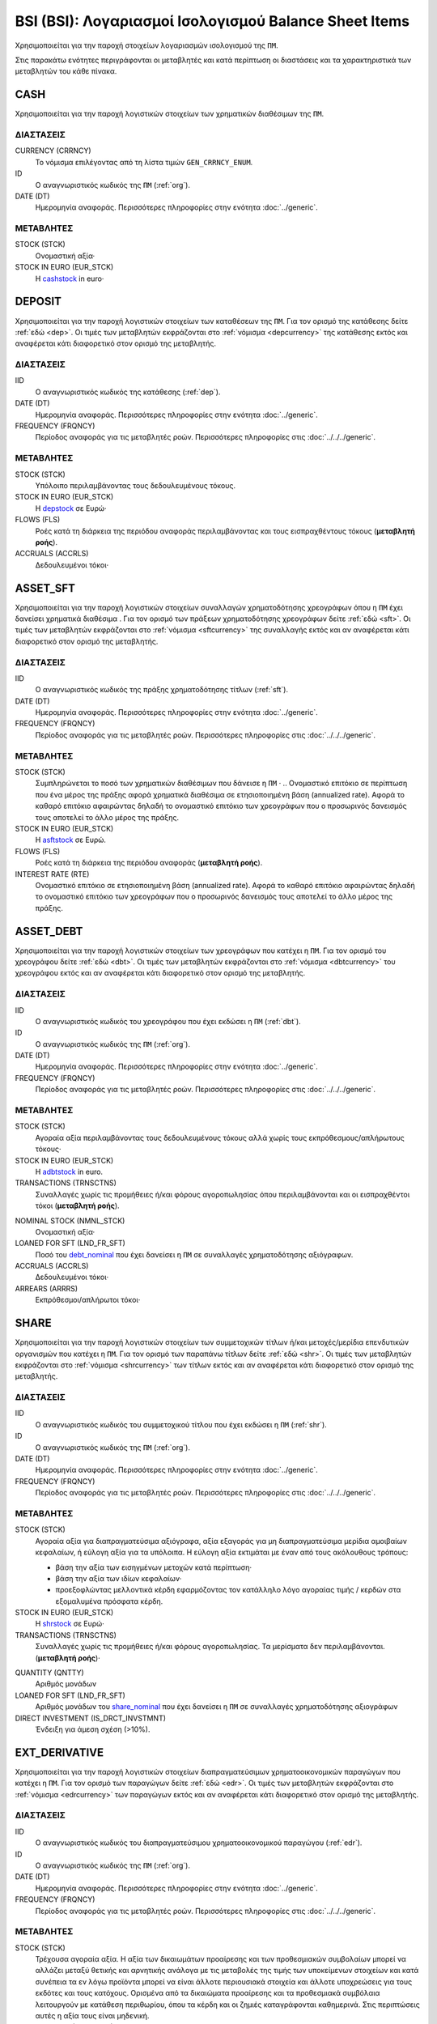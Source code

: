 BSI (BSI): Λογαριασμοί Ισολογισμού Balance Sheet Items
======================================================

Χρησιμοποιείται για την παροχή στοιχείων λογαριασμών ισολογισμού της ``ΠΜ``.

Στις παρακάτω ενότητες περιγράφονται οι μεταβλητές και κατά περίπτωση οι διαστάσεις και τα χαρακτηριστικά των μεταβλητών του κάθε πίνακα.

CASH
----
Χρησιμοποιείται για την παροχή λογιστικών στοιχείων των χρηματικών διαθέσιμων της ``ΠΜ``.

ΔΙΑΣΤΑΣΕΙΣ
~~~~~~~~~~

CURRENCY (CRRNCY)
    Το νόμισμα επιλέγοντας από τη λίστα τιμών ``GEN_CRRNCY_ENUM``.

ID
    Ο αναγνωριστικός κωδικός της ``ΠΜ`` (:ref:`org`).

DATE (DT)
    Ημερομηνία αναφοράς.  Περισσότερες πληροφορίες στην ενότητα :doc:`../generic`.

ΜΕΤΑΒΛΗΤΕΣ
~~~~~~~~~~

.. _cashstock:

STOCK (STCK)
    Ονομαστική αξία·

STOCK IN EURO (EUR_STCK)
    Η cashstock_ in euro·


DEPOSIT
-------
Χρησιμοποιείται για την παροχή λογιστικών στοιχείων των καταθέσεων της ``ΠΜ``. Για τον ορισμό της κατάθεσης δείτε :ref:`εδώ <dep>`.  Οι τιμές των μεταβλητών εκφράζονται στο :ref:`νόμισμα <depcurrency>` της κατάθεσης εκτός και αναφέρεται κάτι διαφορετικό στον ορισμό της μεταβλητής.

ΔΙΑΣΤΑΣΕΙΣ
~~~~~~~~~~

IID
    Ο αναγνωριστικός κωδικός της κατάθεσης (:ref:`dep`).

DATE (DT)
    Ημερομηνία αναφοράς.  Περισσότερες πληροφορίες στην ενότητα :doc:`../generic`.

FREQUENCY (FRQNCY)
    Περίοδος αναφοράς για τις μεταβλητές ροών.  Περισσότερες πληροφορίες στις :doc:`../../../generic`.

ΜΕΤΑΒΛΗΤΕΣ
~~~~~~~~~~

.. _depstock:

STOCK (STCK)
    Υπόλοιπο περιλαμβάνοντας τους δεδουλευμένους τόκους. 

STOCK IN EURO (EUR_STCK)
    Η depstock_ σε Ευρώ·

FLOWS (FLS)
    Ροές κατά τη διάρκεια της περιόδου αναφοράς περιλαμβάνοντας και τους
    εισπραχθέντους τόκους (**μεταβλητή ροής**).

ACCRUALS (ACCRLS)
    Δεδουλευμένοι τόκοι·

ASSET_SFT
---------
Χρησιμοποιείται για την παροχή λογιστικών στοιχείων συναλλαγών χρηματοδότησης χρεογράφων όπου η ``ΠΜ`` έχει δανείσει χρηματικά διαθέσιμα . Για τον ορισμό των πράξεων χρηματοδότησης χρεογράφων δείτε :ref:`εδώ <sft>`.  Οι τιμές των μεταβλητών εκφράζονται στο :ref:`νόμισμα <sftcurrency>` της συναλλαγής εκτός και αν αναφέρεται κάτι διαφορετικό στον ορισμό της μεταβλητής.

ΔΙΑΣΤΑΣΕΙΣ
~~~~~~~~~~

IID
    Ο αναγνωριστικός κωδικός της πράξης χρηματοδότησης τίτλων (:ref:`sft`).

DATE (DT)
    Ημερομηνία αναφοράς.  Περισσότερες πληροφορίες στην ενότητα :doc:`../generic`.

FREQUENCY (FRQNCY)
    Περίοδος αναφοράς για τις μεταβλητές ροών.  Περισσότερες πληροφορίες στις :doc:`../../../generic`.

ΜΕΤΑΒΛΗΤΕΣ
~~~~~~~~~~

.. _asftstock:

STOCK (STCK)
    Συμπληρώνεται το ποσό των χρηματικών διαθέσιμων που δάνεισε η ``ΠΜ`` ·
    .. Ονομαστικό επιτόκιο σε περίπτωση που ένα μέρος της πράξης αφορά χρηματικά διαθέσιμα σε ετησιοποιημένη βάση (annualized rate).  Αφορά το καθαρό επιτόκιο αφαιρώντας δηλαδή το ονομαστικό επιτόκιο των χρεογράφων που ο προσωρινός δανεισμός τους αποτελεί το άλλο μέρος της πράξης.

STOCK IN EURO (EUR_STCK)
    Η asftstock_ σε Ευρώ.

FLOWS (FLS)
    Ροές κατά τη διάρκεια της περιόδου αναφοράς (**μεταβλητή ροής**).

INTEREST RATE (RTE)
    Ονομαστικό επιτόκιο σε ετησιοποιημένη βάση (annualized rate).  Αφορά το
    καθαρό επιτόκιο αφαιρώντας δηλαδή το ονομαστικό επιτόκιο των χρεογράφων που
    ο προσωρινός δανεισμός τους αποτελεί το άλλο μέρος της πράξης.

ASSET_DEBT
----------
Χρησιμοποιείται για την παροχή λογιστικών στοιχείων των χρεογράφων που κατέχει η ``ΠΜ``. Για τον ορισμό του χρεογράφου δείτε :ref:`εδώ <dbt>`.  Οι τιμές των μεταβλητών εκφράζονται στο :ref:`νόμισμα <dbtcurrency>` του χρεογράφου εκτός και αν αναφέρεται κάτι διαφορετικό στον ορισμό της μεταβλητής.

ΔΙΑΣΤΑΣΕΙΣ
~~~~~~~~~~

IID
    Ο αναγνωριστικός κωδικός του χρεογράφου που έχει εκδώσει η ``ΠΜ`` (:ref:`dbt`).

ID
    Ο αναγνωριστικός κωδικός της ``ΠΜ`` (:ref:`org`).

DATE (DT)
    Ημερομηνία αναφοράς.  Περισσότερες πληροφορίες στην ενότητα :doc:`../generic`.

FREQUENCY (FRQNCY)
    Περίοδος αναφοράς για τις μεταβλητές ροών.  Περισσότερες πληροφορίες στις :doc:`../../../generic`.

ΜΕΤΑΒΛΗΤΕΣ
~~~~~~~~~~

.. _adbtstock:

STOCK (STCK)
    Αγοραία αξία περιλαμβάνοντας τους δεδουλευμένους τόκους αλλά χωρίς τους εκπρόθεσμους/απλήρωτους τόκους·

STOCK IN EURO (EUR_STCK)
    Η adbtstock_ in euro.

TRANSACTIONS (TRNSCTNS)
    Συναλλαγές χωρίς τις προμήθειες ή/και φόρους αγοροπωλησίας όπου περιλαμβάνονται και οι εισπραχθέντοι τόκοι (**μεταβλητή ροής**).

.. _debt_nominal:

NOMINAL STOCK (NMNL_STCK)
    Ονομαστική αξία·

LOANED FOR SFT (LND_FR_SFT)
    Ποσό του debt_nominal_ που έχει δανείσει η ``ΠΜ`` σε συναλλαγές χρηματοδότησης αξιόγραφων. 

ACCRUALS (ACCRLS)
    Δεδουλευμένοι τόκοι·

ARREARS (ARRRS)
    Εκπρόθεσμοι/απλήρωτοι τόκοι·


SHARE
-----
Χρησιμοποιείται για την παροχή λογιστικών στοιχείων των συμμετοχικών τίτλων ή/και μετοχές/μερίδια επενδυτικών οργανισμών που κατέχει η ``ΠΜ``. Για τον ορισμό των παραπάνω τίτλων δείτε :ref:`εδώ <shr>`.  Οι τιμές των μεταβλητών εκφράζονται στο :ref:`νόμισμα <shrcurrency>` των τίτλων εκτός και αν αναφέρεται κάτι διαφορετικό στον ορισμό της μεταβλητής.


ΔΙΑΣΤΑΣΕΙΣ
~~~~~~~~~~

IID
    Ο αναγνωριστικός κωδικός του συμμετοχικού τίτλου που έχει εκδώσει η ``ΠΜ`` (:ref:`shr`).

ID
    Ο αναγνωριστικός κωδικός της ``ΠΜ`` (:ref:`org`).

DATE (DT)
    Ημερομηνία αναφοράς.  Περισσότερες πληροφορίες στην ενότητα :doc:`../generic`.

FREQUENCY (FRQNCY)
    Περίοδος αναφοράς για τις μεταβλητές ροών.  Περισσότερες πληροφορίες στις :doc:`../../../generic`.

ΜΕΤΑΒΛΗΤΕΣ
~~~~~~~~~~

.. _shrstock:

STOCK (STCK)
    Αγοραία αξία για διαπραγματεύσιμα αξιόγραφα, αξία εξαγοράς για μη διαπραγματεύσιμα μερίδια αμοιβαίων κεφαλαίων, ή εύλογη αξία για τα υπόλοιπα.  Η εύλογη αξία εκτιμάται με έναν από τους ακόλουθους τρόπους:

    * βάση την αξία των εισηγμένων μετοχών κατά περίπτωση·
    * βάση την αξία των ιδίων κεφαλαίων·
    * προεξοφλώντας μελλοντικά κέρδη εφαρμόζοντας τον κατάλληλο λόγο αγοραίας τιμής / κερδών στα εξομαλυμένα πρόσφατα κέρδη.

STOCK IN EURO (EUR_STCK)
    Η shrstock_ σε Ευρώ·

TRANSACTIONS (TRNSCTNS)
    Συναλλαγές χωρίς τις προμήθειες ή/και φόρους αγοροπωλησίας.  Τα μερίσματα δεν περιλαμβάνονται. (**μεταβλητή ροής**)·

.. _share_nominal:

QUANTITY (QNTTY)
    Αριθμός μονάδων

LOANED FOR SFT (LND_FR_SFT)
    Αριθμός μονάδων του share_nominal_ που έχει δανείσει η ``ΠΜ`` σε συναλλαγές χρηματοδότησης αξιογράφων

DIRECT INVESTMENT (IS_DRCT_INVSTMNT)
    Ένδειξη για άμεση σχέση (>10%).

EXT_DERIVATIVE
--------------
Χρησιμοποιείται για την παροχή λογιστικών στοιχείων διαπραγματεύσιμων χρηματοοικονομικών παραγώγων που κατέχει η ``ΠΜ``. Για τον ορισμό των παραγώγων δείτε :ref:`εδώ <edr>`.  Οι τιμές των μεταβλητών εκφράζονται στο :ref:`νόμισμα <edrcurrency>` των παραγώγων εκτός και αν αναφέρεται κάτι διαφορετικό στον ορισμό της μεταβλητής.

ΔΙΑΣΤΑΣΕΙΣ
~~~~~~~~~~

IID
    Ο αναγνωριστικός κωδικός του διαπραγματεύσιμου χρηματοοικονομικού παραγώγου (:ref:`edr`).

ID
    Ο αναγνωριστικός κωδικός της ``ΠΜ`` (:ref:`org`).

DATE (DT)
    Ημερομηνία αναφοράς.  Περισσότερες πληροφορίες στην ενότητα :doc:`../generic`.

FREQUENCY (FRQNCY)
    Περίοδος αναφοράς για τις μεταβλητές ροών.  Περισσότερες πληροφορίες στις :doc:`../../../generic`.

ΜΕΤΑΒΛΗΤΕΣ
~~~~~~~~~~

.. _edrstock:

STOCK (STCK)
    Τρέχουσα αγοραία αξία.  Η αξία των δικαιωμάτων προαίρεσης και των προθεσμιακών συμβολαίων μπορεί να αλλάζει μεταξύ θετικής και αρνητικής ανάλογα με τις μεταβολές της τιμής των υποκείμενων στοιχείων και κατά συνέπεια τα εν λόγω προϊόντα μπορεί να είναι άλλοτε περιουσιακά στοιχεία και άλλοτε υποχρεώσεις για τους εκδότες και τους κατόχους. Ορισμένα από τα δικαιώματα προαίρεσης και τα προθεσμιακά συμβόλαια λειτουργούν με κατάθεση περιθωρίου, όπου τα κέρδη και οι ζημιές καταγράφονται καθημερινά.  Στις περιπτώσεις αυτές η αξία τους είναι μηδενική.

STOCK IN EURO (EUR_STCK)
    Η edrstock_ σε Ευρώ·

GRSS_STCK (GROSS STOCK)
    Η edrstock_ προσθέτοντας και τα σωρευτικά καθαρά κέρδη από δικαιώματα προαίρεσης και προθεσμιακά συμβόλαια που λειτουργούν με κατάθεση περιθωρίου και το edrstock_ σε αυτές τις περιπτώσεις είναι μηδενικό.

TRANSACTIONS (TRNSCTNS)
    Συναλλαγές χωρίς τις προμήθειες ή/και φόρους αγοροπωλησίας (**μεταβλητή ροής**)·

QUANTITY (QNTTY)
    Αριθμός μονάδων του παραγώγου.

OTC_DERIVATIVE
--------------
Χρησιμοποιείται για την παροχή λογιστικών στοιχείων εξωχρηματιστηριακών  χρηματοοικονομικών παραγώγων που κατέχει η ``ΠΜ``. Για τον ορισμό των παραγώγων δείτε :ref:`εδώ <odr>`.  Οι τιμές των μεταβλητών εκφράζονται στο :ref:`νόμισμα <odrcurrency>` των παραγώγων εκτός και αν αναφέρεται κάτι διαφορετικό στον ορισμό της μεταβλητής.

ΔΙΑΣΤΑΣΕΙΣ
~~~~~~~~~~

IID
    Ο αναγνωριστικός κωδικός του εξωχρηματιστηριακού χρηματοοικονομικού παραγώγου (:ref:`odr`).

DATE (DT)
    Ημερομηνία αναφοράς.  Περισσότερες πληροφορίες στην ενότητα :doc:`../generic`.

FREQUENCY (FRQNCY)
    Περίοδος αναφοράς για τις μεταβλητές ροών.  Περισσότερες πληροφορίες στις :doc:`../../../generic`.

ΜΕΤΑΒΛΗΤΕΣ
~~~~~~~~~~

.. _odrstock:

STOCK (STCK)
    Τρέχουσα εύλογη αξία.  Η αξία τους θα πρέπει να αποτιμώνται με βάση το ποσό που απαιτείται για την εξαγορά ή την αντιστάθμιση της σύμβασης είτε με βάση το ύψος της τιμής που καταβάλλεται.

STOCK IN EURO (EUR_STCK)
    Η odrstock_ σε Ευρώ·

TRANSACTIONS (TRNSCTNS)
    Συναλλαγές χωρίς τις προμήθειες ή/και φόρους αγοροπωλησίας (**μεταβλητή ροής**)·

RESIDENTIAL_RE
--------------
Χρησιμοποιείται για την παροχή λογιστικών στοιχείων οικιστικών ακινήτων που κατέχει η ``ΠΜ``. Οι τιμές των μεταβλητών εκφράζονται στο :ref:`νόμισμα αναφοράς <fscurrency>` του ισολογισμού εκτός και αν αναφέρεται κάτι διαφορετικό στον ορισμό της μεταβλητής.

ΔΙΑΣΤΑΣΕΙΣ
~~~~~~~~~~

IID
    Ο αναγνωριστικός κωδικός του οικιστικού ακινήτου (:ref:`rre`).

ID
    Ο αναγνωριστικός κωδικός της ``ΠΜ`` (:ref:`org`).

DATE (DT)
    Ημερομηνία αναφοράς.  Περισσότερες πληροφορίες στην ενότητα :doc:`../generic`.

FREQUENCY (FRQNCY)
    Περίοδος αναφοράς για τις μεταβλητές ροών.  Περισσότερες πληροφορίες στις :doc:`../../../generic`.

ΜΕΤΑΒΛΗΤΕΣ
~~~~~~~~~~

.. _rrestock:

STOCK (STCK)
    Αγοραία τιμή αν αυτό είναι δυνατόν, ή σε βασικές τιμές στην περίπτωση παραγωγή νέων ακινήτων για ίδιο λογαριασμό, ή αν αυτό δεν είναι δυνατόν, σε τρέχουσες τιμές αγοραστή κατά την απόκτηση, μειωμένες κατά τη συσσωρευμένη ανάλωση παγίου κεφαλαίου.  Το κόστος αγοραστή για τη μεταβίβαση της κυριότητας του ακινήτου περιλαμβάνεται.

STOCK IN EURO (EUR_STCK)
    Η rrestock_ σε Ευρώ·

TRANSACTIONS (TRNSCTNS)
    Ποσό βελτιώσεων (**μεταβλητή ροής**)·

ACCRUALS (ACCRLS)
    Δεδουλευμένα ενοίκια·

ARREARS (ARRRS)
    Εκπρόθεσμα/απλήρωτα ενοίκια·

WRITE-OFFS (WRT_OFFS)
    Ποσό περικοπών/διαγραφών/απομειώσεων ενοικίων·


COMMERCIAL_RE
-------------
Χρησιμοποιείται για την παροχή λογιστικών στοιχείων επαγγελματικών ακινήτων που κατέχει η ``ΠΜ``. Οι τιμές των μεταβλητών εκφράζονται στο :ref:`νόμισμα αναφοράς <fscurrency>` του ισολογισμού εκτός και αν αναφέρεται κάτι διαφορετικό στον ορισμό της μεταβλητής.

ΔΙΑΣΤΑΣΕΙΣ
~~~~~~~~~~
IID
    Ο αναγνωριστικός κωδικός του επαγγελματικού ακινήτου (:ref:`cre`).

ID
    Ο αναγνωριστικός κωδικός της ``ΠΜ`` (:ref:`org`).

DATE (DT)
    Ημερομηνία αναφοράς.  Περισσότερες πληροφορίες στην ενότητα :doc:`../generic`.

FREQUENCY (FRQNCY)
    Περίοδος αναφοράς για τις μεταβλητές ροών.  Περισσότερες πληροφορίες στις :doc:`../../../generic`.

ΜΕΤΑΒΛΗΤΕΣ
~~~~~~~~~~

.. _crestock:

STOCK (STCK)
    Αγοραία τιμή αν αυτό είναι δυνατόν, ή σε βασικές τιμές στην περίπτωση παραγωγή νέων ακινήτων για ίδιο λογαριασμό, ή αν αυτό δεν είναι δυνατόν, σε τρέχουσες τιμές αγοραστή κατά την απόκτηση, μειωμένες κατά τη συσσωρευμένη ανάλωση παγίου κεφαλαίου.  Το κόστος αγοραστή για τη μεταβίβαση της κυριότητας του ακινήτου περιλαμβάνεται.

STOCK IN EURO (EUR_STCK)
    Η crestock_ σε Ευρώ·

TRANSACTIONS (TRNSCTNS)
    Ποσό βελτιώσεων (**μεταβλητή ροής**)·

ACCRUALS (ACCRLS)
    Δεδουλευμένα ενοίκια·

ARREARS (ARRRS)
    Εκπρόθεσμα/απλήρωτα ενοίκια·

WRITE-OFFS (WRT_OFFS)
    Ποσό περικοπών/διαγραφών/απομειώσεων ενοικίων·

REM_FIXED
---------
Χρησιμοποιείται για την παροχή λογιστικών στοιχείων λοιπών μη χρηματοοικονομικών περιουσιακών στοιχείων της ``ΠΜ``.  Οι τιμές των μεταβλητών εκφράζονται στο :ref:`νόμισμα αναφοράς <fscurrency>` του ισολογισμού εκτός και αν αναφέρεται κάτι διαφορετικό στον ορισμό της μεταβλητής.

ΔΙΑΣΤΑΣΕΙΣ
~~~~~~~~~~

TYPE (TYP)
    Είδος στοιχείου με επιλογή από τη λίστα τιμών ``BSI_RMNG_FXD_ENUM`` ·

COUNTRY (CNTRY)
    Χώρα τοποθεσίας του στοιχείου με επιλογή από τη λίστα τιμών ``GEN_CNTRY_ENUM`` ·

ID
    Ο αναγνωριστικός κωδικός της ``ΠΜ`` (:ref:`org`).

DATE (DT)
    Ημερομηνία αναφοράς.  Περισσότερες πληροφορίες στην ενότητα :doc:`../generic`.

FREQUENCY (FRQNCY)
    Περίοδος αναφοράς για τις μεταβλητές ροών.  Περισσότερες πληροφορίες στις :doc:`../../../generic`.


ΜΕΤΑΒΛΗΤΕΣ
~~~~~~~~~~

.. _remstock:

STOCK (STCK)
    Αξία σύμφωνα με τους κανόνες αποτίμησης που περιγράφονται στο κεφάλαιο 7 του ``ESA2010`` ·

STOCK IN EURO (EUR_STCK)
    Η remstock_ σε Ευρώ·

TRANSACTIONS (TRNSCTNS)
    Ποσό βελτιώσεων (**μεταβλητή ροής**)·

ACCRUALS (ACCRLS)
    Δεδουλευμένα ενοίκια·

ARREARS (ARRRS)
    Εκπρόθεσμα/απλήρωτα ενοίκια·

WRITE-OFFS (WRT_OFFS)
    Ποσό περικοπών/διαγραφών/απομειώσεων ενοικίων·

ASSET_REM
---------
Χρησιμοποιείται για την παροχή λογιστικών στοιχείων λοιπών εισπρακτέων λογαριασμών της ``ΠΜ``.

ΔΙΑΣΤΑΣΕΙΣ
~~~~~~~~~~

ID
    Ο αναγνωριστικός κωδικός της ``ΠΜ`` (:ref:`org`).

COUNTERGROUP (CNTRGRP)
    Ομαδοποίηση αντισυμβαλλόμενων με επιλογή από τη λίστα τιμών ``GRP_CNTRGRP_ENUM`` ·

.. _aremcurrency:

CURRENCY (CRRNCY)
    Ομαδοποίηση με βάση το νόμισμα με επιλογή από τη λίστα τιμών ``GEN_CRRNCY_ENUM`` ·

DATE (DT)
    Ημερομηνία αναφοράς.  Περισσότερες πληροφορίες στην ενότητα :doc:`../generic`.

ΜΕΤΑΒΛΗΤΕΣ
~~~~~~~~~~

.. _aremstock:

STOCK (STCK)
    Ονομαστική αξία εκφρασμένο στο aremcurrency_·

STOCK IN EURO (EUR_STCK)
    Η aremstock_ σε Ευρώ.



LIAB_SFT
--------
Χρησιμοποιείται για την παροχή λογιστικών στοιχείων συναλλαγών χρηματοδότησης χρεογράφων όπου η ``ΠΜ`` έχει δανειστεί χρηματικά διαθέσιμα . Για τον ορισμό των πράξεων χρηματοδότησης χρεογράφων δείτε :ref:`εδώ <sft>`.  Οι τιμές των μεταβλητών εκφράζονται στο :ref:`νόμισμα <sftcurrency>` της συναλλαγής εκτός και αν αναφέρεται κάτι διαφορετικό στον ορισμό της μεταβλητής.

ΔΙΑΣΤΑΣΕΙΣ
~~~~~~~~~~

IID
    Ο αναγνωριστικός κωδικός της πράξης χρηματοδότησης τίτλων (:ref:`sft`).

DATE (DT)
    Ημερομηνία αναφοράς.  Περισσότερες πληροφορίες στην ενότητα :doc:`../generic`.

ΜΕΤΑΒΛΗΤΕΣ
~~~~~~~~~~

.. _lsftstock:

STOCK (STCK)
    Συμπληρώνεται το ποσό των χρηματικών διαθέσιμων που δανείστηκε η ``ΠΜ`` ·

STOCK IN EURO (EUR_STCK)
    Η lsftstock_ σε Ευρώ.

FLOWS (FLS)
    Ροές κατά τη διάρκεια της περιόδου αναφοράς (**μεταβλητή ροής**).

INTEREST RATE (RTE)
    Ονομαστικό επιτόκιο σε ετησιοποιημένη βάση (annualized rate).  Αφορά το
    καθαρό επιτόκιο αφαιρώντας δηλαδή το ονομαστικό επιτόκιο των χρεογράφων που
    ο προσωρινός δανεισμός τους αποτελεί το άλλο μέρος της πράξης.


L_DEBT
------
Χρησιμοποιείται για την παροχή λογιστικών στοιχείων των χρεογράφων που έχει εκδώσει η ``ΠΜ``. Για τον ορισμό του χρεογράφου δείτε :ref:`εδώ <dbt>`.  Οι τιμές των μεταβλητών εκφράζονται στο :ref:`νόμισμα <sidbtcurrency>` του χρεογράφου εκτός και αν αναφέρεται κάτι διαφορετικό στον ορισμό της μεταβλητής.

ΔΙΑΣΤΑΣΕΙΣ
~~~~~~~~~~

IID
    Ο αναγνωριστικός κωδικός του χρεογράφου που έχει εκδώσει η ``ΠΜ`` (:ref:`dbt`).

ID
    Ο αναγνωριστικός κωδικός του κατόχου (:ref:`org`).

DATE (DT)
    Ημερομηνία αναφοράς.  Περισσότερες πληροφορίες στην ενότητα :doc:`../generic`.

FREQUENCY (FRQNCY)
    Περίοδος αναφοράς για τις μεταβλητές ροών.  Περισσότερες πληροφορίες στις :doc:`../../../generic`.

ΜΕΤΑΒΛΗΤΕΣ
~~~~~~~~~~

.. _ldbtstock:

STOCK (STCK)
    Αγοραία αξία περιλαμβάνοντας τους δεδουλευμένους τόκους αλλά χωρίς τους εκπρόθεσμους/απλήρωτους τόκους·

STOCK IN EURO (EUR_STCK)
    Η ldbtstock_ σε Ευρώ.

TRANSACTIONS (TRNSCTNS)
    Συναλλαγές χωρίς τις προμήθειες ή/και φόρους αγοροπωλησίας (**μεταβλητή ροής**)·

NOMINAL STOCK (NMNL_STCK)
    Ονομαστική αξία·

ACCRUALS (ACCRLS)
    Δεδουλευμένοι τόκοι·

ARREARS (ARRRS)
    Εκπρόθεσμοι/απλήρωτοι τόκοι.


LOAN
----
Χρησιμοποιείται για την παροχή λογιστικών στοιχείων δανείων που έχει λάβει η ``ΠΜ``. Για τον ορισμό του δανείου δείτε :ref:`εδώ <lon>`.  Οι τιμές των μεταβλητών εκφράζονται στο :ref:`νόμισμα <loncurrency>` του δανείου εκτός και αν αναφέρεται κάτι διαφορετικό στον ορισμό της μεταβλητής.

ΔΙΑΣΤΑΣΕΙΣ
~~~~~~~~~~

IID
    Ο αναγνωριστικός κωδικός του δανείου (:ref:`lon`).

DATE (DT)
    Ημερομηνία αναφοράς.  Περισσότερες πληροφορίες στην ενότητα :doc:`../generic`.


ΜΕΤΑΒΛΗΤΕΣ
~~~~~~~~~~

.. _lonstock:

STOCK (STCK)
    Ονομαστική αξία·

STOCK IN EURO (EUR_STCK)
    Η lonstock_ σε Ευρώ·

WRITE-OFFS (WRT_OFFS)
    Ποσό διαγραφών κατόπιν αμοιβαίας συμφωνίας·

ACCRUALS (ACCRLS)
    Δεδουλευμένοι τόκοι·

ARREARS (ARRRS)
    Εκπρόθεσμοι/απλήρωτοι τόκοι.


LIAB_REM
--------
Χρησιμοποιείται για την παροχή λογιστικών στοιχείων λοιπών πληρωτέων λογαριασμών της ``ΠΜ``.

ΔΙΑΣΤΑΣΕΙΣ
~~~~~~~~~~

ID
    Ο αναγνωριστικός κωδικός της ``ΠΜ`` (:ref:`org`).

COUNTERGROUP (CNTRGRP)
    Ομαδοποίηση αντισυμβαλλόμενων με επιλογή από τη λίστα τιμών ``GRP_CNTRGRP_ENUM`` ·

.. _lremcurrency:

CURRENCY (CRRNCY)
    Ομαδοποίηση με βάση το νόμισμα με επιλογή από τη λίστα τιμών ``GEN_CRRNCY_ENUM`` ·

DATE (DT)
    Ημερομηνία αναφοράς.  Περισσότερες πληροφορίες στην ενότητα :doc:`../generic`.


ΜΕΤΑΒΛΗΤΕΣ
~~~~~~~~~~

.. _lremstock:

STOCK (STCK)
    Ονομαστική αξία εκφρασμένο στο lremcurrency_·

STOCK IN EURO (EUR_STCK)
    Η lremstock_ σε Ευρώ.


HOLDER
------
Χρησιμοποιείται για την παροχή λογιστικών στοιχείων των μετοχών/μεριδίων που που έχει εκδώσει η ``ΠΜ``.  Οι τιμές των μεταβλητών εκφράζονται στο :ref:`νόμισμα <sishrcurrency>` της μετοχής/μεριδίου εκτός και αν αναφέρεται κάτι διαφορετικό στον ορισμό της μεταβλητής.

ΔΙΑΣΤΑΣΕΙΣ
~~~~~~~~~~

IID
    Ο αναγνωριστικός κωδικός του συμμετοχικού τίτλου που έχει εκδώσει η ``ΠΜ`` (:ref:`shr`).

ID
    Ο αναγνωριστικός κωδικός του κατόχου (:ref:`org`).

DATE (DT)
    Ημερομηνία αναφοράς.  Περισσότερες πληροφορίες στην ενότητα :doc:`../generic`.

FREQUENCY (FRQNCY)
    Περίοδος αναφοράς για τις μεταβλητές ροών.  Περισσότερες πληροφορίες στις :doc:`../../../generic`.


ΜΕΤΑΒΛΗΤΕΣ
~~~~~~~~~~

QUANTITY (QNTTY)
    Αριθμός μονάδων (μετοχών/μεριδίων)·

SUBSCRIPTIONS (SBSCRPTNS)
    Συμμετοχές σε νέα μερίδια ή σε αυξήσεις μετοχικού κεφαλαίου.  Στο ποσό περιλαμβάνονται όλες οι προμήθειες (**μεταβλητή ροής**)·

SUBSCRIPTION CHARGES (SUB_CHRGS)
    Προμήθειες συμμετοχών ή αύξησης μετοχικού κεφαλαίου (**μεταβλητή ροής**)·

REDEMPTIONS (RDMPTNS)
    Εξαγορές μεριδίων ή μείωση μετοχικού κεφαλαίου.  Από το ποσό αφαιρούνται οι προμήθειες (**μεταβλητή ροής**)·

REDEMPTION CHARGES (RED_CHRGS)
    Προμήθειες εξαγορών ή μείωσης μετοχικού κεφαλαίου (**μεταβλητή ροής**)·


BOOK_PRICE
----------
Χρησιμοποιείται για την παροχή της καθαρής/λογιστικής τιμής σε Ευρώ των μεριδίων/κατηγοριών μεριδίων/μετοχών που έχει εκδώσει η ``ΠΜ``.  

ΔΙΑΣΤΑΣΕΙΣ
~~~~~~~~~~

IID
    Ο αναγνωριστικός κωδικός του συμμετοχικού τίτλου που έχει εκδώσει η ``ΠΜ`` (:ref:`shr`).

DATE (DT)
    Ημερομηνία αναφοράς.  Περισσότερες πληροφορίες στην ενότητα :doc:`../generic`.


ΜΕΤΑΒΛΗΤΕΣ
~~~~~~~~~~

PRICE (PRC)
    Τιμή σε Ευρώ.
